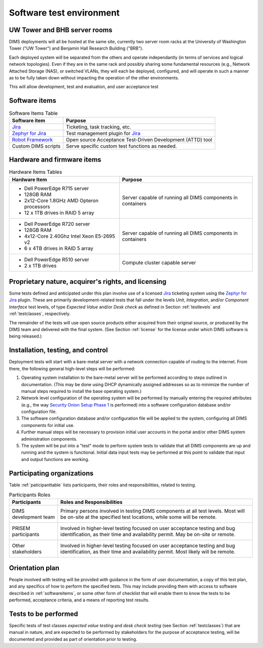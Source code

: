 .. _testenvironment:

Software test environment
=========================

UW Tower and BHB server rooms
-----------------------------

DIMS deployments will all be hosted at the same site, currently two server room
racks at the University of Washington Tower ("UW Tower") and Benjamin Hall
Research Building ("BRB").

Each deployed system will be separated from the others and operate
independantly (in terms of services and logical network topologies).
Even if they are in the same rack and possibly sharing some fundamental
resources (e.g., Network Attached Storage (NAS), or switched VLANs,
they will each be deployed, configured, and will operate in such
a manner as to be fully taken down without impacting the operation
of the other environments.

This will allow development, test and evaluation, and user acceptance
test 

.. _softwareitems:

Software items
--------------

.. _swtable:

.. table:: Software Items Table

    +------------------------+------------------------------------------------------------+
    | Software item          | Purpose                                                    |
    +========================+============================================================+
    | `Jira`_                | Ticketing, task tracking, etc.                             |
    +------------------------+------------------------------------------------------------+
    | `Zephyr for Jira`_     | Test management plugin for `Jira`_                         |
    +------------------------+------------------------------------------------------------+
    | `Robot Framework`_     | Open source Acceptance Test-Driven Development (ATTD) tool |
    +------------------------+------------------------------------------------------------+
    | Custom DIMS scripts    | Serve specific custom test functions as needed.            |
    +------------------------+------------------------------------------------------------+

..

.. _Robot Framework: http://robotframework.org/

.. _hardwarefirmwareitems:

Hardware and firmware items
---------------------------

.. todo::

   This paragraph shall identify by name, number, and version, as applicable,
   the computer hardware, interfacing equipment, communications equipment, test
   data reduction equipment, apparatus such as extra peripherals (tape drives,
   printers, plotters), test message generators, test timing devices, test
   event records, etc., and firmware items that will be used in the software
   test environment at the test site(s). This paragraph shall describe the
   purpose of each item, state the period of usage and the number of each item
   needed, identify those that are expected to be supplied by the site, and
   identify any classified processing or other security or privacy issues
   associated with the items.

.. _hwtable:

.. table:: Hardware Items Tables

   +-----------------------------------------------+--------------------------------+
   |             Hardware Item                     |             Purpose            |
   +===============================================+================================+
   | - Dell PowerEdge R715 server                  | Server capable of running all  |
   | - 128GB RAM                                   | DIMS components in containers  |
   | - 2x12-Core 1.8GHz AMD Opteron processors     |                                |
   | - 12 x 1TB drives in RAID 5 array             |                                |
   +-----------------------------------------------+--------------------------------+
   | - Dell PowerEdge R720 server                  | Server capable of running all  |
   | - 128GB RAM                                   | DIMS components in containers  |
   | - 4x12-Core 2.40Ghz Intel Xeon E5-2695 v2     |                                |
   | - 6 x 4TB drives in RAID 5 array              |                                |
   +-----------------------------------------------+--------------------------------+
   | - Dell PowerEdge R510 server                  | Compute cluster capable server |
   | - 2 x 1TB drives                              |                                |
   +-----------------------------------------------+--------------------------------+

..

.. todo::

   Get RAM and CPU configruation for Seamus (R510 server).

..

.. _rightsandlicenses:

Proprietary nature, acquirer's rights, and licensing
----------------------------------------------------

Some tests defined and anticipated under this plan involve use of
a licensed `Jira`_ ticketing system using the `Zephyr for Jira`_
plugin. These are primarily development-related tests that fall under
the levels `Unit`, `Integration`, and/or `Component Interface` test
levels, of type `Expected Value` and/or `Desk check` as defined
in Section :ref:`testlevels` and :ref:`testclasses`, respectively.

.. _Jira: https://www.atlassian.com/software/jira/
.. _Zephyr for Jira: https://marketplace.atlassian.com/plugins/com.thed.zephyr.je

The remainder of the tests will use open source products either acquired from
their original source, or produced by the DIMS team and delivered with the
final system. (See Section :ref:`license` for the license under which DIMS
software is being released.)

.. _controls:

Installation, testing, and control
----------------------------------

Deployment tests will start with a bare-metal server with a network
connection capable of routing to the internet. From there, the following
general high-level steps will be performed:

#. Operating system installation to the bare-metal server will be
   performed according to steps outlined in documentation. (This may
   be done using DHCP dynamically assigned addresses so as to minimize
   the number of manual steps required to install the base operating
   system.)

#. Network level configuration of the operating system will be performed
   by manually entering the required attributes (e.g., the way `Security
   Onion Setup Phase 1`_ is performed) into a software configuration database
   and/or configuration file.

#. The software configuration database and/or configuration file will be
   applied to the system, configuring all DIMS components for initial
   use.

#. Further manual steps will be necessary to provision initial user
   accounts in the portal and/or other DIMS system administration
   components.

#. The system will be put into a "test" mode to perform system
   tests to validate that all DIMS components are up and running
   and the system is functional. Initial data input tests may
   be performed at this point to validate that input and output
   functions are working.


.. _Security Onion Setup Phase 1: https://youtu.be/D6IibAfPPD4

.. _participatingorgs:

Participating organizations
---------------------------

Table :ref:`paticipanttable` lists participants, their roles and responsibilities,
related to testing.

.. _paticipanttable:

.. table:: Participants Roles

    +------------------------+------------------------------------------------------------+
    | Participants           | Roles and Responsibilities                                 |
    +========================+============================================================+
    | DIMS development team\ | Primary persons involved in testing DIMS components at     |
    |                      \ | all test levels. Most will be on-site at the specified     |
    |                        | test locations, while some will be remote.                 |
    +------------------------+------------------------------------------------------------+
    | PRISEM participants  \ | Involved in higher-level testing focused on user           |
    |                      \ | acceptance testing and bug identification, as their time   |
    |                        | and availability permit. May be on-site or remote.         |
    +------------------------+------------------------------------------------------------+
    | Other stakeholders   \ | Involved in higher-level testing focused on user           |
    |                      \ | acceptance testing and bug identification, as their time   |
    |                        | and availability permit. Most likely will be remote.       |
    +------------------------+------------------------------------------------------------+

..

.. _orientationplan:

Orientation plan
----------------

People involved with testing will be provided with guidance in the form
of user documentation, a copy of this test plan, and any specifics of
how to perform the specified tests. This may include providing them with
access to software described in :ref:`softwareitems`, or some other
form of checklist that will enable them to know the tests to be performed,
acceptance criteria, and a means of reporting test results.

.. _teststoperform:

Tests to be performed
---------------------

Specific tests of test classes `expected value testing` and `desk check
testing` (see Section :ref:`testclasses`) that are manual in nature, and are
expected to be performed by stakeholders for the purpose of acceptance testing,
will be documented and provided as part of orientation prior to testing.
